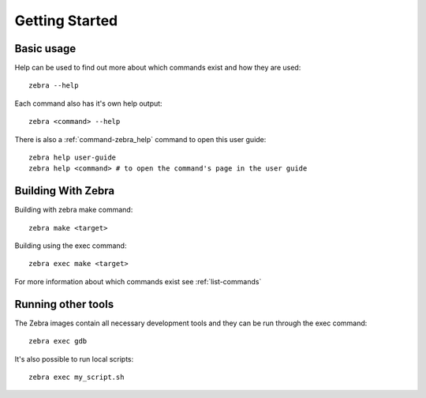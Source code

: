 
***************
Getting Started
***************


Basic usage
===========

Help can be used to find out more about which commands exist and how they are used::

    zebra --help

Each command also has it's own help output::

    zebra <command> --help

There is also a :ref:`command-zebra_help` command to open this user guide::

    zebra help user-guide
    zebra help <command> # to open the command's page in the user guide


Building With Zebra
===================

Building with zebra make command::

    zebra make <target>

Building using the exec command::

    zebra exec make <target>

For more information about which commands exist see :ref:`list-commands`

Running other tools
===================

The Zebra images contain all necessary development tools and they can be run through the exec command::

    zebra exec gdb

It's also possible to run local scripts::

    zebra exec my_script.sh
